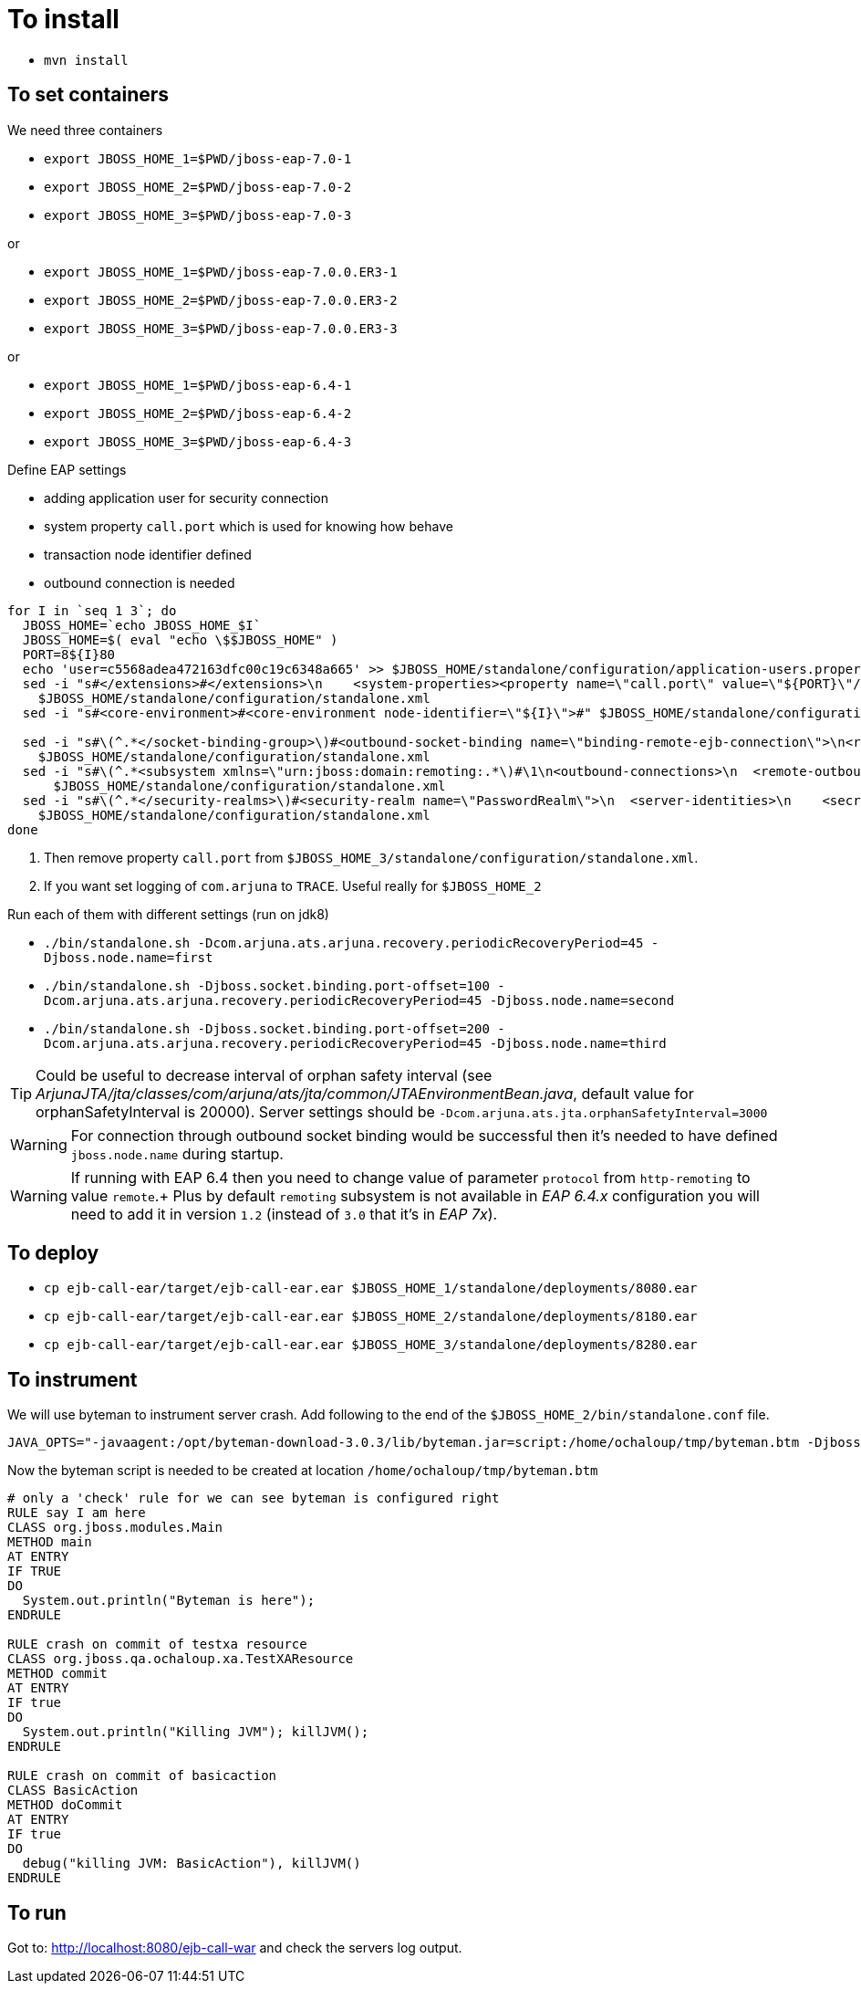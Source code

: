 = To install

* `mvn install`

== To set containers

We need three containers

* `export JBOSS_HOME_1=$PWD/jboss-eap-7.0-1`
* `export JBOSS_HOME_2=$PWD/jboss-eap-7.0-2`
* `export JBOSS_HOME_3=$PWD/jboss-eap-7.0-3`

or

* `export JBOSS_HOME_1=$PWD/jboss-eap-7.0.0.ER3-1`
* `export JBOSS_HOME_2=$PWD/jboss-eap-7.0.0.ER3-2`
* `export JBOSS_HOME_3=$PWD/jboss-eap-7.0.0.ER3-3`

or

* `export JBOSS_HOME_1=$PWD/jboss-eap-6.4-1`
* `export JBOSS_HOME_2=$PWD/jboss-eap-6.4-2`
* `export JBOSS_HOME_3=$PWD/jboss-eap-6.4-3`


Define EAP settings

* adding application user for security connection
* system property `call.port` which is used for knowing how behave
* transaction node identifier defined
* outbound connection is needed

```
for I in `seq 1 3`; do
  JBOSS_HOME=`echo JBOSS_HOME_$I`
  JBOSS_HOME=$( eval "echo \$$JBOSS_HOME" )
  PORT=8${I}80
  echo 'user=c5568adea472163dfc00c19c6348a665' >> $JBOSS_HOME/standalone/configuration/application-users.properties
  sed -i "s#</extensions>#</extensions>\n    <system-properties><property name=\"call.port\" value=\"${PORT}\"/></system-properties>#" \
    $JBOSS_HOME/standalone/configuration/standalone.xml
  sed -i "s#<core-environment>#<core-environment node-identifier=\"${I}\">#" $JBOSS_HOME/standalone/configuration/standalone.xml

  sed -i "s#\(^.*</socket-binding-group>\)#<outbound-socket-binding name=\"binding-remote-ejb-connection\">\n<remote-destination host=\"127.0.0.1\" port=\"${PORT}\"/>\n</outbound-socket-binding>\n\1#"\
    $JBOSS_HOME/standalone/configuration/standalone.xml
  sed -i "s#\(^.*<subsystem xmlns=\"urn:jboss:domain:remoting:.*\)#\1\n<outbound-connections>\n  <remote-outbound-connection name=\"remote-ejb-connection\" outbound-socket-binding-ref=\"binding-remote-ejb-connection\" username=\"user\" security-realm=\"PasswordRealm\" protocol=\"http-remoting\">\n    <properties>\n      <property name=\"SASL_POLICY_NOANONYMOUS\" value=\"false\"/>\n      <property name=\"SSL_ENABLED\" value=\"false\"/>\n    </properties>\n  </remote-outbound-connection>\n</outbound-connections>#"\
      $JBOSS_HOME/standalone/configuration/standalone.xml
  sed -i "s#\(^.*</security-realms>\)#<security-realm name=\"PasswordRealm\">\n  <server-identities>\n    <secret value=\"dXNlcg==\"/>\n  </server-identities>\n</security-realm>\n\1#"\
    $JBOSS_HOME/standalone/configuration/standalone.xml
done
```

. Then remove property `call.port` from `$JBOSS_HOME_3/standalone/configuration/standalone.xml`.
. If you want set logging of `com.arjuna` to `TRACE`. Useful really for `$JBOSS_HOME_2`

Run each of them with different settings (run on jdk8)

* `./bin/standalone.sh -Dcom.arjuna.ats.arjuna.recovery.periodicRecoveryPeriod=45 -Djboss.node.name=first`
* `./bin/standalone.sh -Djboss.socket.binding.port-offset=100 -Dcom.arjuna.ats.arjuna.recovery.periodicRecoveryPeriod=45 -Djboss.node.name=second`
* `./bin/standalone.sh -Djboss.socket.binding.port-offset=200 -Dcom.arjuna.ats.arjuna.recovery.periodicRecoveryPeriod=45 -Djboss.node.name=third`

TIP: Could be useful to decrease interval of orphan safety interval
 (see _ArjunaJTA/jta/classes/com/arjuna/ats/jta/common/JTAEnvironmentBean.java_,
  default value for orphanSafetyInterval is 20000). Server settings should be
 `-Dcom.arjuna.ats.jta.orphanSafetyInterval=3000`

WARNING: For connection through outbound socket binding would be successful then
it's needed to have defined `jboss.node.name` during startup.

WARNING: If running with EAP 6.4 then you need to change value of parameter `protocol`
from `http-remoting` to value `remote`.+
Plus by default `remoting` subsystem is not available in _EAP 6.4.x_ configuration
you will need to add it in version `1.2` (instead of `3.0` that it's in _EAP 7x_).

== To deploy

* `cp ejb-call-ear/target/ejb-call-ear.ear $JBOSS_HOME_1/standalone/deployments/8080.ear`
* `cp ejb-call-ear/target/ejb-call-ear.ear $JBOSS_HOME_2/standalone/deployments/8180.ear`
* `cp ejb-call-ear/target/ejb-call-ear.ear $JBOSS_HOME_3/standalone/deployments/8280.ear`

== To instrument

We will use byteman to instrument server crash. Add following to the end of the
`$JBOSS_HOME_2/bin/standalone.conf` file.

```
JAVA_OPTS="-javaagent:/opt/byteman-download-3.0.3/lib/byteman.jar=script:/home/ochaloup/tmp/byteman.btm -Djboss.modules.system.pkgs=org.jboss.byteman ${JAVA_OPTS}"
```

Now the byteman script is needed to be created at location `/home/ochaloup/tmp/byteman.btm`

[source, byteman]
```
# only a 'check' rule for we can see byteman is configured right
RULE say I am here
CLASS org.jboss.modules.Main
METHOD main
AT ENTRY
IF TRUE
DO
  System.out.println("Byteman is here");
ENDRULE

RULE crash on commit of testxa resource
CLASS org.jboss.qa.ochaloup.xa.TestXAResource
METHOD commit
AT ENTRY
IF true
DO
  System.out.println("Killing JVM"); killJVM();
ENDRULE

RULE crash on commit of basicaction
CLASS BasicAction
METHOD doCommit
AT ENTRY
IF true
DO
  debug("killing JVM: BasicAction"), killJVM()
ENDRULE
```

== To run

Got to: http://localhost:8080/ejb-call-war and check the servers log output.
